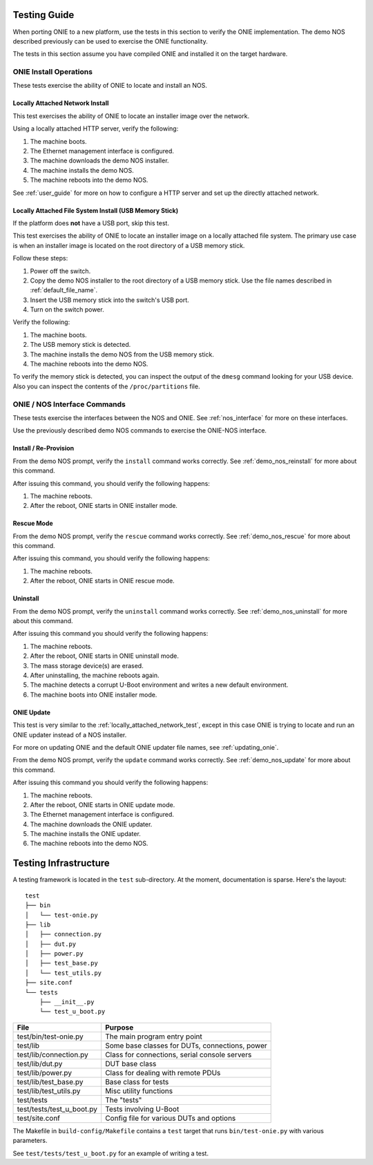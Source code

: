 .. Copyright (C) 2014 Curt Brune <curt@cumulusnetworks.com>
   Copyright (C) 2014 Pete Bratach <pete@cumulusnetworks.com>
   SPDX-License-Identifier:     GPL-2.0

.. _testing_guide:

Testing Guide
=============

When porting ONIE to a new platform, use the tests in this section to
verify the ONIE implementation. The demo NOS described previously can
be used to exercise the ONIE functionality.

The tests in this section assume you have compiled ONIE and installed
it on the target hardware.

ONIE Install Operations
-----------------------

These tests exercise the ability of ONIE to locate and install an NOS.

.. _locally_attached_network_test:

Locally Attached Network Install
^^^^^^^^^^^^^^^^^^^^^^^^^^^^^^^^

This test exercises the ability of ONIE to locate an installer image
over the network.

Using a locally attached HTTP server, verify the following:

#. The machine boots.
#. The Ethernet management interface is configured.
#. The machine downloads the demo NOS installer.
#. The machine installs the demo NOS.
#. The machine reboots into the demo NOS.

See :ref:`user_guide` for more on how to configure a HTTP
server and set up the directly attached network.

Locally Attached File System Install (USB Memory Stick)
^^^^^^^^^^^^^^^^^^^^^^^^^^^^^^^^^^^^^^^^^^^^^^^^^^^^^^^

If the platform does **not** have a USB port, skip this test.

This test exercises the ability of ONIE to locate an installer image
on a locally attached file system.  The primary use case is when an
installer image is located on the root directory of a USB memory
stick.

Follow these steps:

#. Power off the switch.
#. Copy the demo NOS installer to the root directory of a USB memory
   stick.  Use the file names described in :ref:`default_file_name`.
#. Insert the USB memory stick into the switch's USB port.
#. Turn on the switch power.

Verify the following:

#. The machine boots.
#. The USB memory stick is detected.
#. The machine installs the demo NOS from the USB memory stick.
#. The machine reboots into the demo NOS.

To verify the memory stick is detected, you can inspect the output of
the ``dmesg`` command looking for your USB device.  Also you can
inspect the contents of the ``/proc/partitions`` file.

ONIE / NOS Interface Commands
-----------------------------

These tests exercise the interfaces between the NOS and ONIE.  See
:ref:`nos_interface` for more on these interfaces.

Use the previously described demo NOS commands to exercise the
ONIE-NOS interface.

Install / Re-Provision
^^^^^^^^^^^^^^^^^^^^^^

From the demo NOS prompt, verify the ``install`` command works
correctly. See :ref:`demo_nos_reinstall` for more about this command.

After issuing this command, you should verify the following happens:

#. The machine reboots.
#. After the reboot, ONIE starts in ONIE installer mode.

Rescue Mode
^^^^^^^^^^^

From the demo NOS prompt, verify the ``rescue`` command works
correctly. See :ref:`demo_nos_rescue` for more about this command.

After issuing this command, you should verify the following happens:

#. The machine reboots.
#. After the reboot, ONIE starts in ONIE rescue mode.

Uninstall
^^^^^^^^^

From the demo NOS prompt, verify the ``uninstall`` command works
correctly.  See :ref:`demo_nos_uninstall` for more about this command.

After issuing this command you should verify the following happens:

#. The machine reboots.
#. After the reboot, ONIE starts in ONIE uninstall mode.
#. The mass storage device(s) are erased.
#. After uninstalling, the machine reboots again.
#. The machine detects a corrupt U-Boot environment and writes a new
   default environment.
#. The machine boots into ONIE installer mode.

ONIE Update
^^^^^^^^^^^

This test is very similar to the :ref:`locally_attached_network_test`,
except in this case ONIE is trying to locate and run an ONIE updater
instead of a NOS installer.

For more on updating ONIE and the default ONIE updater file names, see
:ref:`updating_onie`.

From the demo NOS prompt, verify the ``update`` command works
correctly. See :ref:`demo_nos_update` for more about this command.

After issuing this command you should verify the following happens:

#. The machine reboots.
#. After the reboot, ONIE starts in ONIE update mode.
#. The Ethernet management interface is configured.
#. The machine downloads the ONIE updater.
#. The machine installs the ONIE updater.
#. The machine reboots into the demo NOS.

Testing Infrastructure
======================

A testing framework is located in the ``test`` sub-directory.  At the
moment, documentation is sparse.  Here's the layout::

  test
  ├── bin
  │   └── test-onie.py
  ├── lib
  │   ├── connection.py
  │   ├── dut.py
  │   ├── power.py
  │   ├── test_base.py
  │   └── test_utils.py
  ├── site.conf
  └── tests
      ├── __init__.py
      └── test_u_boot.py

=========================    =======
File                         Purpose
=========================    =======
test/bin/test-onie.py        The main program entry point
test/lib                     Some base classes for DUTs, connections, power
test/lib/connection.py       Class for connections, serial console servers
test/lib/dut.py              DUT base class
test/lib/power.py            Class for dealing with remote PDUs
test/lib/test_base.py        Base class for tests
test/lib/test_utils.py       Misc utility functions
test/tests                   The "tests"
test/tests/test_u_boot.py    Tests involving U-Boot
test/site.conf               Config file for various DUTs and options
=========================    =======

The Makefile in ``build-config/Makefile`` contains a ``test`` target
that runs ``bin/test-onie.py`` with various parameters.

See ``test/tests/test_u_boot.py`` for an example of writing a test.
